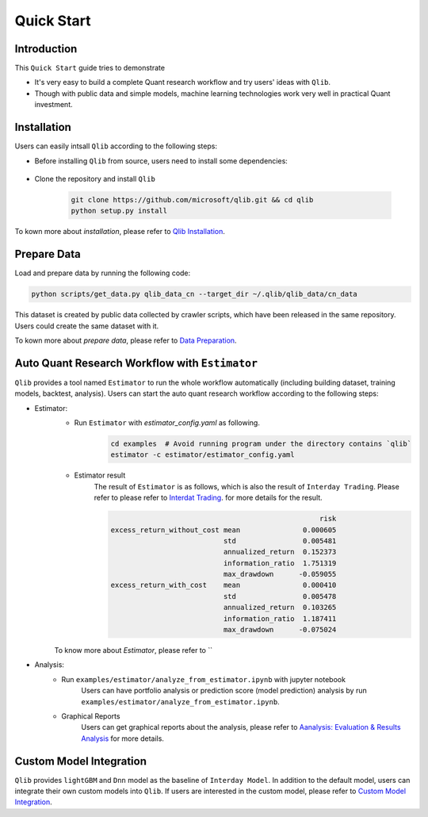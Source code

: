 
===============================
Quick Start
===============================

Introduction
==============

This ``Quick Start`` guide tries to demonstrate

- It's very easy to build a complete Quant research workflow and try users' ideas with ``Qlib``.
- Though with public data and simple models, machine learning technologies work very well in practical Quant investment.



Installation
==================

Users can easily intsall ``Qlib`` according to the following steps:

- Before installing ``Qlib`` from source, users need to install some dependencies:

    .. code-block::
        pip install numpy
        pip install --upgrade  cython

- Clone the repository and install ``Qlib``

    .. code-block::

        git clone https://github.com/microsoft/qlib.git && cd qlib
        python setup.py install

To kown more about `installation`, please refer to `Qlib Installation <../start/installation.html>`_.

Prepare Data
==============

Load and prepare data by running the following code:

.. code-block::

    python scripts/get_data.py qlib_data_cn --target_dir ~/.qlib/qlib_data/cn_data

This dataset is created by public data collected by crawler scripts, which have been released in the same repository. Users could create the same dataset with it.

To kown more about `prepare data`, please refer to `Data Preparation <../component/data.html>`_.

Auto Quant Research Workflow with ``Estimator``
===============================================

``Qlib`` provides a tool named ``Estimator`` to run the whole workflow automatically (including building dataset, training models, backtest, analysis). Users can start the auto quant research workflow according to the following steps: 

- Estimator: 
    - Run  ``Estimator`` with `estimator_config.yaml` as following.
        .. code-block:: 

            cd examples  # Avoid running program under the directory contains `qlib`
            estimator -c estimator/estimator_config.yaml


    - Estimator result
        The result of ``Estimator`` is as follows, which is also the result of ``Interday Trading``. Please refer to please refer to `Interdat Trading <backtest.html>`_. for more details for the result. 

        .. code-block:: python
        
                                                              risk
            excess_return_without_cost mean               0.000605
                                       std                0.005481
                                       annualized_return  0.152373
                                       information_ratio  1.751319
                                       max_drawdown      -0.059055
            excess_return_with_cost    mean               0.000410
                                       std                0.005478
                                       annualized_return  0.103265
                                       information_ratio  1.187411
                                       max_drawdown      -0.075024

        
    To know more about `Estimator`, please refer to ``

- Analysis:
    - Run ``examples/estimator/analyze_from_estimator.ipynb`` with jupyter notebook
        Users can have portfolio analysis or prediction score (model prediction) analysis by run ``examples/estimator/analyze_from_estimator.ipynb``.
    - Graphical Reports
        Users can get graphical reports about the analysis, please refer to `Aanalysis: Evaluation & Results Analysis <../component/report.html>`_ for more details.



Custom Model Integration
===============================================

``Qlib`` provides ``lightGBM`` and ``Dnn`` model as the baseline of ``Interday Model``. In addition to the default model, users can integrate their own custom models into ``Qlib``. If users are interested in the custom model, please refer to `Custom Model Integration <../start/integration.html>`_.
